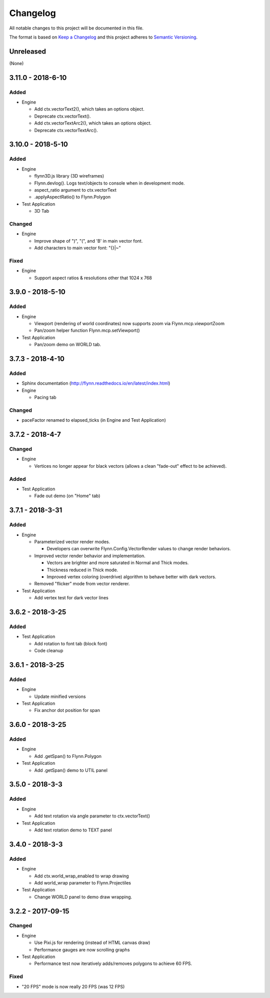 Changelog
=========

All notable changes to this project will be documented in this file.

The format is based on `Keep a Changelog`_ and this project adheres to `Semantic Versioning`_.

.. _Keep a Changelog: http://keepachangelog.com/en/1.0.0/
.. _Semantic Versioning: http://semver.org/spec/v2.0.0.html

Unreleased
----------

(None)

3.11.0 - 2018-6-10
------------------

Added
^^^^^

- Engine

  - Add ctx.vectorText2(), which takes an options object.
  - Deprecate ctx.vectorText().
  - Add ctx.vectorTextArc2(), which takes an options object.
  - Deprecate ctx.vectorTextArc().


3.10.0 - 2018-5-10
------------------

Added
^^^^^

- Engine

  - flynn3D.js library (3D wireframes)
  - Flynn.devlog().  Logs text/objects to console when in development mode.
  - aspect_ratio argument to ctx.vectorText
  - .applyAspectRatio() to Flynn.Polygon

- Test Application

  - 3D Tab

Changed
^^^^^^^

- Engine

  - Improve shape of ")", "(", and 'B' in main vector font.
  - Add characters to main vector font: "{}|~"

Fixed
^^^^^

- Engine

  - Support aspect ratios & resolutions other that 1024 x 768

3.9.0 - 2018-5-10
-----------------

Added
^^^^^

- Engine

  - Viewport (rendering of world coordinates) now supports zoom via Flynn.mcp.viewportZoom
  - Pan/zoom helper function Flynn.mcp.setViewport()

- Test Application

  - Pan/zoom demo on WORLD tab.

3.7.3 - 2018-4-10
-----------------

Added
^^^^^

- Sphinx documentation (http://flynn.readthedocs.io/en/latest/index.html)
- Engine

  - Pacing tab

Changed
^^^^^^^

- paceFactor renamed to elapsed_ticks (in Engine and Test Application)

3.7.2 - 2018-4-7
----------------

Changed
^^^^^^^

- Engine

  - Vertices no longer appear for black vectors (allows a clean "fade-out" effect to be achieved).

Added
^^^^^

- Test Application

  - Fade out demo (on "Home" tab)

3.7.1 - 2018-3-31
------------------

Added
^^^^^

- Engine

  - Parameterized vector render modes.

    - Developers can overwrite Flynn.Config.VectorRender values to change render behaviors.

  - Improved vector render behavior and implementation.  

    - Vectors are brighter and more saturated in Normal and Thick modes.
    - Thickness reduced in Thick mode.
    - Improved vertex coloring (overdrive) algorithm to behave better with dark vectors.

  - Removed "flicker" mode from vector renderer.

- Test Application

  - Add vertex test for dark vector lines


3.6.2 - 2018-3-25
------------------

Added
^^^^^

- Test Application

  - Add rotation to font tab (block font)
  - Code cleanup

3.6.1 - 2018-3-25
------------------

Added
^^^^^
- Engine

  - Update minified versions

- Test Application

  - Fix anchor dot position for span

3.6.0 - 2018-3-25
------------------

Added
^^^^^
- Engine

  - Add .getSpan() to Flynn.Polygon

- Test Application

  - Add .getSpan() demo to UTIL panel

3.5.0 - 2018-3-3
------------------

Added
^^^^^
- Engine

  - Add text rotation via angle parameter to ctx.vectorText()

- Test Application

  - Add text rotation demo to TEXT panel


3.4.0 - 2018-3-3
------------------

Added
^^^^^
- Engine

  - Add ctx.world_wrap_enabled to wrap drawing
  - Add world_wrap parameter to Flynn.Projectiles

- Test Application

  - Change WORLD panel to demo draw wrapping.

3.2.2 - 2017-09-15
------------------

Changed
^^^^^^^
- Engine

  - Use Pixi.js for rendering (instead of HTML canvas draw)
  - Performance gauges are now scrolling graphs

- Test Application

  -  Performance test now iteratively adds/removes polygons to achieve 60 FPS.

Fixed
^^^^^
- "20 FPS" mode is now really 20 FPS (was 12 FPS)